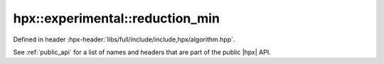 
..
    Copyright (C) 2022 Dimitra Karatza

    Distributed under the Boost Software License, Version 1.0. (See accompanying
    file LICENSE_1_0.txt or copy at http://www.boost.org/LICENSE_1_0.txt)

.. _modules_hpx/parallel/algorithms/for_loop_reduction_min.hpp_api:

-------------------------------------------------------------------------------
hpx::experimental::reduction_min
-------------------------------------------------------------------------------

Defined in header :hpx-header:`libs/full/include/include,hpx/algorithm.hpp`.

See :ref:`public_api` for a list of names and headers that are part of the public
|hpx| API.

.. autodoxygenfile:: hpx/parallel/algorithms/for_loop_reduction_min.hpp
   :project: algorithms
